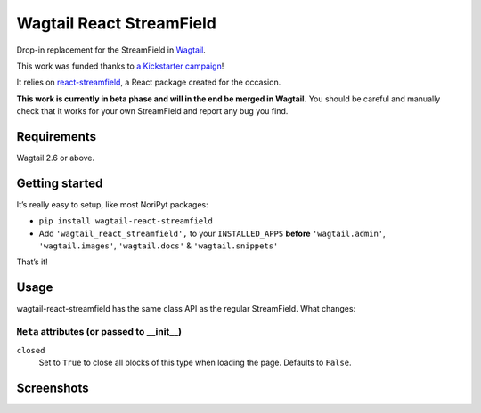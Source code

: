 Wagtail React StreamField
=========================

.. image:: http://img.shields.io/pypi/v/wagtail-react-streamfield.svg
   :target: https://pypi.python.org/pypi/wagtail-react-streamfield
.. image:: https://img.shields.io/pypi/dm/wagtail-react-streamfield.svg
   :target: https://pypi.python.org/pypi/wagtail-react-streamfield
.. image:: https://github.com/wagtail/wagtail-react-streamfield/workflows/CI/badge.svg
   :target: https://github.com/wagtail/wagtail-react-streamfield/actions

Drop-in replacement for the StreamField in `Wagtail <https://wagtail.io/>`_.

This work was funded thanks to
`a Kickstarter campaign <https://kickstarter.com/projects/noripyt/wagtails-first-hatch>`_!

It relies on `react-streamfield <https://github.com/noripyt/react-streamfield>`_,
a React package created for the occasion.

**This work is currently in beta phase and will in the end be merged in Wagtail.**
You should be careful and manually check that it works for your own StreamField
and report any bug you find.


Requirements
------------

Wagtail 2.6 or above.


Getting started
---------------

It’s really easy to setup, like most NoriPyt packages:

- ``pip install wagtail-react-streamfield``
- Add ``'wagtail_react_streamfield',`` to your ``INSTALLED_APPS``
  **before** ``'wagtail.admin'``, ``'wagtail.images'``, ``'wagtail.docs'``
  & ``'wagtail.snippets'``

That’s it!


Usage
-----

wagtail-react-streamfield has the same class API as the regular StreamField.
What changes:

``Meta`` attributes (or passed to __init__)
...........................................

``closed``
  Set to ``True`` to close all blocks of this type when loading the page.
  Defaults to ``False``.


Screenshots
-----------

.. image:: https://raw.github.com/noripyt/wagtail-react-streamfield/master/wagtail-react-streamfield-screenshot-1.png
.. image:: https://raw.github.com/noripyt/wagtail-react-streamfield/master/wagtail-react-streamfield-screenshot-2.png
.. image:: https://raw.github.com/noripyt/wagtail-react-streamfield/master/wagtail-react-streamfield-screenshot-3.png
